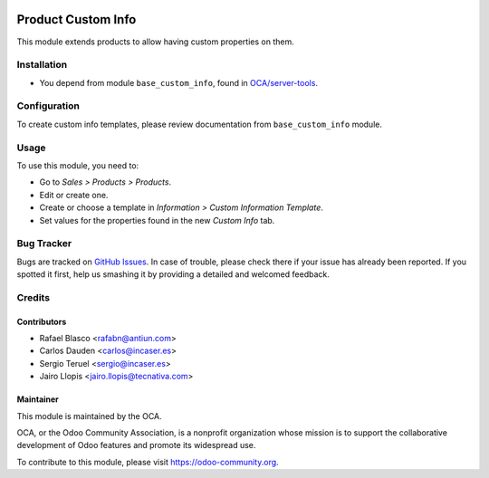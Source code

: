 .. image:: https://img.shields.io/badge/licence-LGPL--3-blue.svg
    :target: http://www.gnu.org/licenses/lgpl-3.0-standalone.html
    :alt: License: LGPL-3

===================
Product Custom Info
===================

This module extends products to allow having custom properties on them.

Installation
============

* You depend from module ``base_custom_info``, found in `OCA/server-tools
  <https://github.com/OCA/server-tools>`_.

Configuration
=============

To create custom info templates, please review documentation from
``base_custom_info`` module.

Usage
=====

To use this module, you need to:

* Go to *Sales > Products > Products*.
* Edit or create one.
* Create or choose a template in *Information > Custom Information Template*.
* Set values for the properties found in the new *Custom Info* tab.

.. image:: https://odoo-community.org/website/image/ir.attachment/5784_f2813bd/datas
   :alt: Try me on Runbot
   :target: https://runbot.odoo-community.org/runbot/135/8.0

Bug Tracker
===========

Bugs are tracked on `GitHub Issues
<https://github.com/OCA/product-attribute/issues>`_. In case of trouble, please
check there if your issue has already been reported. If you spotted it first,
help us smashing it by providing a detailed and welcomed feedback.

Credits
=======

Contributors
------------

* Rafael Blasco <rafabn@antiun.com>
* Carlos Dauden <carlos@incaser.es>
* Sergio Teruel <sergio@incaser.es>
* Jairo Llopis <jairo.llopis@tecnativa.com>

Maintainer
----------

.. image:: https://odoo-community.org/logo.png
   :alt: Odoo Community Association
   :target: https://odoo-community.org

This module is maintained by the OCA.

OCA, or the Odoo Community Association, is a nonprofit organization whose
mission is to support the collaborative development of Odoo features and
promote its widespread use.

To contribute to this module, please visit https://odoo-community.org.
